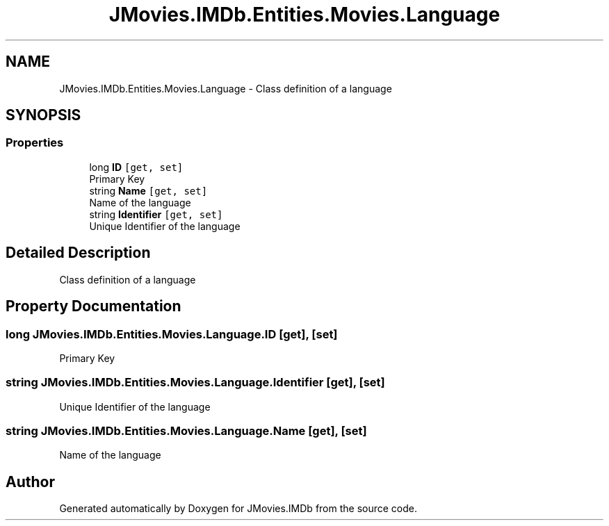 .TH "JMovies.IMDb.Entities.Movies.Language" 3 "Sun Dec 8 2019" "JMovies.IMDb" \" -*- nroff -*-
.ad l
.nh
.SH NAME
JMovies.IMDb.Entities.Movies.Language \- Class definition of a language  

.SH SYNOPSIS
.br
.PP
.SS "Properties"

.in +1c
.ti -1c
.RI "long \fBID\fP\fC [get, set]\fP"
.br
.RI "Primary Key "
.ti -1c
.RI "string \fBName\fP\fC [get, set]\fP"
.br
.RI "Name of the language "
.ti -1c
.RI "string \fBIdentifier\fP\fC [get, set]\fP"
.br
.RI "Unique Identifier of the language "
.in -1c
.SH "Detailed Description"
.PP 
Class definition of a language 


.SH "Property Documentation"
.PP 
.SS "long JMovies\&.IMDb\&.Entities\&.Movies\&.Language\&.ID\fC [get]\fP, \fC [set]\fP"

.PP
Primary Key 
.SS "string JMovies\&.IMDb\&.Entities\&.Movies\&.Language\&.Identifier\fC [get]\fP, \fC [set]\fP"

.PP
Unique Identifier of the language 
.SS "string JMovies\&.IMDb\&.Entities\&.Movies\&.Language\&.Name\fC [get]\fP, \fC [set]\fP"

.PP
Name of the language 

.SH "Author"
.PP 
Generated automatically by Doxygen for JMovies\&.IMDb from the source code\&.
